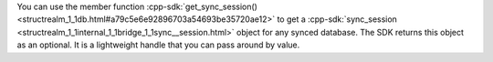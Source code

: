 You can use the member function :cpp-sdk:`get_sync_session() 
<structrealm_1_1db.html#a79c5e6e92896703a54693be35720ae12>` to get a 
:cpp-sdk:`sync_session 
<structrealm_1_1internal_1_1bridge_1_1sync__session.html>` 
object for any synced database. The SDK returns this object as an optional. 
It is a lightweight handle that you can pass around by value.
